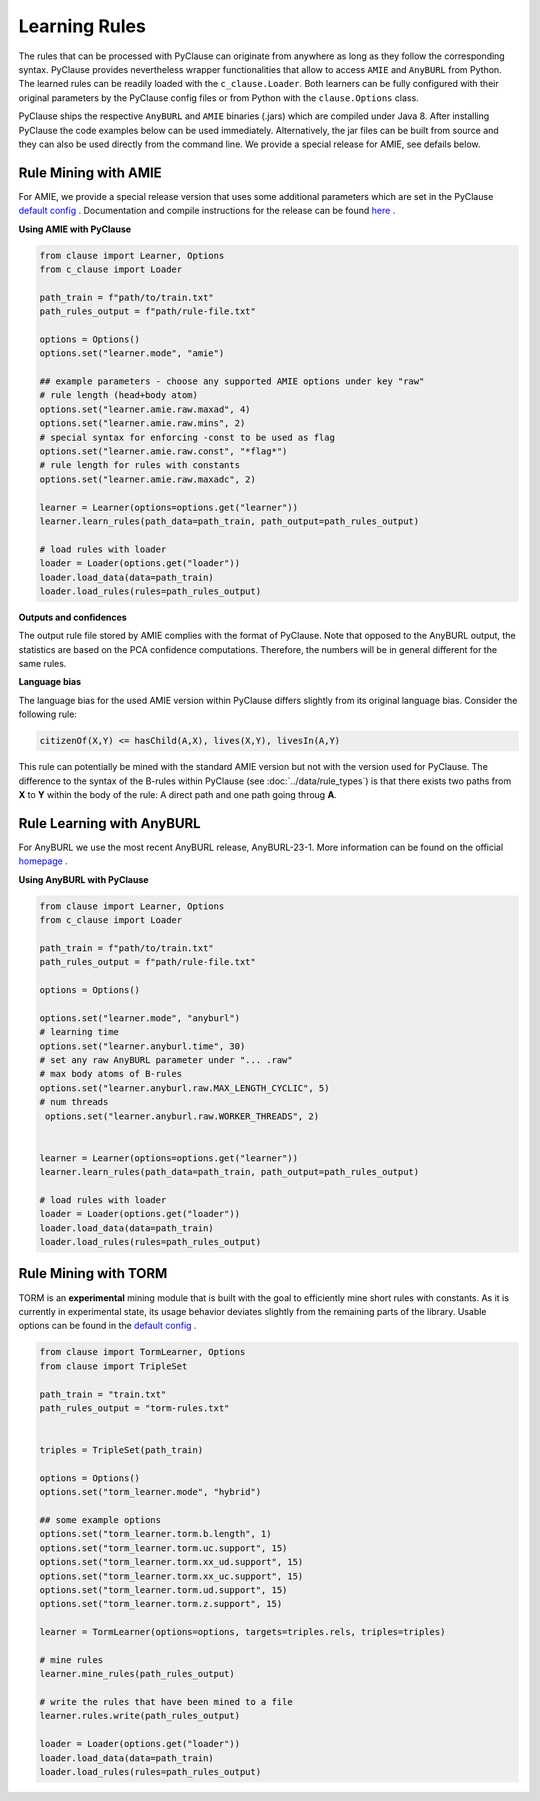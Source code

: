 
Learning Rules
==============
The rules that can be processed with PyClause can originate from anywhere as long as they follow the corresponding syntax.
PyClause provides nevertheless wrapper functionalities that allow to access ``AMIE`` and ``AnyBURL`` from Python.
The learned rules can be readily loaded with the ``c_clause.Loader``.
Both learners can be fully configured with their original parameters by the PyClause config files or from Python with the ``clause.Options`` class.


PyClause ships the respective ``AnyBURL`` and ``AMIE`` binaries (.jars) which are compiled under Java 8. After installing PyClause the code examples below can 
be used immediately. Alternatively, the jar files can be built from source and they can also be used directly from the command line. We provide a special release for AMIE, see defails below.


Rule Mining with AMIE
~~~~~~~~~~~~~~~~~~~~~~~
For AMIE, we provide a special release version that uses some additional parameters which are set in the PyClause `default config <https://github.com/symbolic-kg/PyClause/blob/master/clause/config-default.yaml>`_ .
Documentation and compile instructions for the release can be found `here <https://github.com/dig-team/amie/tree/pyclause>`_ .


**Using AMIE with PyClause**

.. code-block:: python

    from clause import Learner, Options
    from c_clause import Loader

    path_train = f"path/to/train.txt"
    path_rules_output = f"path/rule-file.txt"

    options = Options()
    options.set("learner.mode", "amie")

    ## example parameters - choose any supported AMIE options under key "raw"
    # rule length (head+body atom)
    options.set("learner.amie.raw.maxad", 4)
    options.set("learner.amie.raw.mins", 2)
    # special syntax for enforcing -const to be used as flag
    options.set("learner.amie.raw.const", "*flag*")
    # rule length for rules with constants
    options.set("learner.amie.raw.maxadc", 2) 

    learner = Learner(options=options.get("learner"))
    learner.learn_rules(path_data=path_train, path_output=path_rules_output)

    # load rules with loader
    loader = Loader(options.get("loader"))
    loader.load_data(data=path_train)
    loader.load_rules(rules=path_rules_output)


**Outputs and confidences**

The output rule file stored by AMIE complies with the format of PyClause. Note that opposed to the AnyBURL output, the statistics are based on the PCA confidence computations.
Therefore, the numbers will be in general different for the same rules.


**Language bias**

The language bias for the used AMIE version within PyClause differs slightly from its original language bias. Consider the following rule:

.. code-block:: bash

   citizenOf(X,Y) <= hasChild(A,X), lives(X,Y), livesIn(A,Y)

This rule can potentially be mined with the standard AMIE version but not with the version used for PyClause. The difference to the syntax of the B-rules within PyClause
(see :doc:`../data/rule_types`) is that there exists two paths from **X** to **Y** within the body of the rule: A direct path and one path going throug **A**.  


Rule Learning with AnyBURL
~~~~~~~~~~~~~~~~~~~~~~~~~~
For AnyBURL we use the most recent AnyBURL release, AnyBURL-23-1. More information can be found on the official `homepage <https://web.informatik.uni-mannheim.de/AnyBURL/>`_ .


**Using AnyBURL with PyClause**


.. code-block:: python

    from clause import Learner, Options
    from c_clause import Loader

    path_train = f"path/to/train.txt"
    path_rules_output = f"path/rule-file.txt"

    options = Options()

    options.set("learner.mode", "anyburl")
    # learning time
    options.set("learner.anyburl.time", 30)
    # set any raw AnyBURL parameter under "... .raw"
    # max body atoms of B-rules
    options.set("learner.anyburl.raw.MAX_LENGTH_CYCLIC", 5)
    # num threads
     options.set("learner.anyburl.raw.WORKER_THREADS", 2)


    learner = Learner(options=options.get("learner"))
    learner.learn_rules(path_data=path_train, path_output=path_rules_output)

    # load rules with loader
    loader = Loader(options.get("loader"))
    loader.load_data(data=path_train)
    loader.load_rules(rules=path_rules_output)


Rule Mining with TORM
~~~~~~~~~~~~~~~~~~~~~
TORM is an **experimental** mining module that is built with the goal to efficiently mine short rules with constants. As it is currently in experimental state,
its usage behavior deviates slightly from the remaining parts of the library. Usable options can be found in the `default config <https://github.com/symbolic-kg/PyClause/blob/master/clause/config-default.yaml>`_ .


.. code-block:: python

    from clause import TormLearner, Options
    from clause import TripleSet
   
    path_train = "train.txt"
    path_rules_output = "torm-rules.txt"

    
    triples = TripleSet(path_train)

    options = Options()
    options.set("torm_learner.mode", "hybrid")

    ## some example options
    options.set("torm_learner.torm.b.length", 1)
    options.set("torm_learner.torm.uc.support", 15)
    options.set("torm_learner.torm.xx_ud.support", 15)
    options.set("torm_learner.torm.xx_uc.support", 15)
    options.set("torm_learner.torm.ud.support", 15)
    options.set("torm_learner.torm.z.support", 15)

    learner = TormLearner(options=options, targets=triples.rels, triples=triples)

    # mine rules
    learner.mine_rules(path_rules_output)

    # write the rules that have been mined to a file
    learner.rules.write(path_rules_output)

    loader = Loader(options.get("loader"))
    loader.load_data(data=path_train)
    loader.load_rules(rules=path_rules_output)
